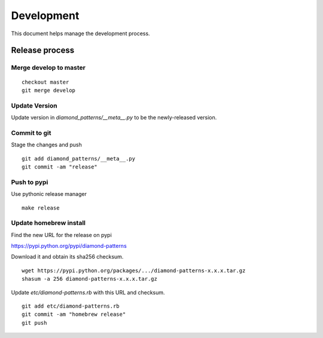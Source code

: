 Development
===========

This document helps manage the development process.

Release process
---------------

Merge develop to master
^^^^^^^^^^^^^^^^^^^^^^^

::

    checkout master
    git merge develop

Update Version
^^^^^^^^^^^^^^

Update version in `diamond_patterns/__meta__.py` to be the newly-released version.

Commit to git
^^^^^^^^^^^^^

Stage the changes and push

::

    git add diamond_patterns/__meta__.py
    git commit -am "release"

Push to pypi
^^^^^^^^^^^^

Use pythonic release manager

::

    make release

Update homebrew install
^^^^^^^^^^^^^^^^^^^^^^^

Find the new URL for the release on pypi

https://pypi.python.org/pypi/diamond-patterns

Download it and obtain its sha256 checksum.

::

    wget https://pypi.python.org/packages/.../diamond-patterns-x.x.x.tar.gz
    shasum -a 256 diamond-patterns-x.x.x.tar.gz

Update `etc/diamond-patterns.rb` with this URL and checksum.

::

    git add etc/diamond-patterns.rb
    git commit -am "homebrew release"
    git push
